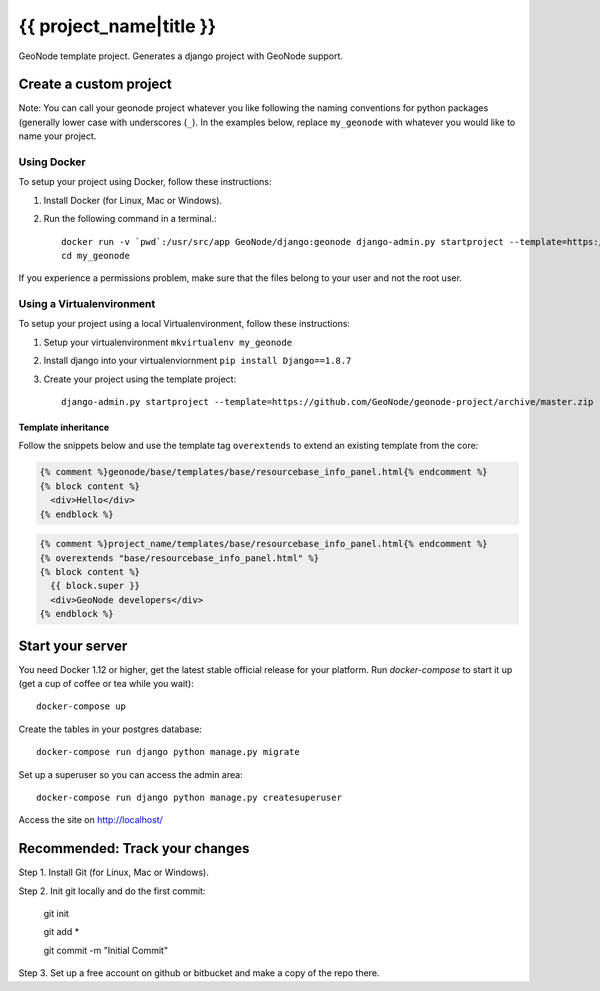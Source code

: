 {{ project_name|title }}
========================

GeoNode template project. Generates a django project with GeoNode support.

Create a custom project
-----------------------

Note: You can call your geonode project whatever you like following the naming conventions for python packages (generally lower case with underscores (``_``). In the examples below, replace ``my_geonode`` with whatever you would like to name your project. 

Using Docker
++++++++++++

To setup your project using Docker, follow these instructions:

1. Install Docker (for Linux, Mac or Windows).
2. Run the following command in a terminal.::

    docker run -v `pwd`:/usr/src/app GeoNode/django:geonode django-admin.py startproject --template=https://github.com/GeoNode/geonode-project/archive/docker.zip -epy,rst,yml my_geonode 
    cd my_geonode

If you experience a permissions problem, make sure that the files belong to your user and not the root user.

Using a Virtualenvironment
++++++++++++++++++++++++++

To setup your project using a local Virtualenvironment, follow these instructions:

1. Setup your virtualenvironment ``mkvirtualenv my_geonode``
2. Install django into your virtualenviornment ``pip install Django==1.8.7``
3. Create your project using the template project::

    django-admin.py startproject --template=https://github.com/GeoNode/geonode-project/archive/master.zip -epy,rst,yml my_geonode

Template inheritance
^^^^^^^^^^^^^^^^^^^^

Follow the snippets below and use the template tag ``overextends`` to extend an existing template from the core:

.. code-block:: django
 
 	{% comment %}geonode/base/templates/base/resourcebase_info_panel.html{% endcomment %}
	{% block content %}
	  <div>Hello</div>
	{% endblock %}

.. code-block:: django

    	{% comment %}project_name/templates/base/resourcebase_info_panel.html{% endcomment %}
    	{% overextends "base/resourcebase_info_panel.html" %}
	{% block content %}
	  {{ block.super }}
	  <div>GeoNode developers</div>
	{% endblock %}

Start your server
----------------

You need Docker 1.12 or higher, get the latest stable official release for your platform. Run `docker-compose` to start it up (get a cup of coffee or tea while you wait)::

    docker-compose up

Create the tables in your postgres database::

    docker-compose run django python manage.py migrate

Set up a superuser so you can access the admin area::

    docker-compose run django python manage.py createsuperuser

Access the site on http://localhost/


Recommended: Track your changes
-----

Step 1. Install Git (for Linux, Mac or Windows).

Step 2. Init git locally and do the first commit:

    git init
    
    git add *
    
    git commit -m "Initial Commit"

Step 3. Set up a free account on github or bitbucket and make a copy of the repo there.
